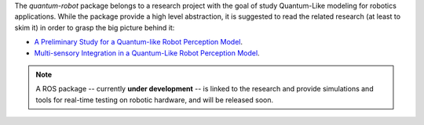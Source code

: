 
The `quantum-robot` package belongs to a research project with the goal
of study Quantum-Like modeling for robotics applications. While the package
provide a high level abstraction, it is suggested to read the related research
(at least to skim it) in order to grasp the big picture behind it:

- `A Preliminary Study for a Quantum-like Robot Perception Model <https://arxiv.org/abs/2006.02771>`__.
- `Multi-sensory Integration in a Quantum-Like Robot Perception Model <https://arxiv.org/abs/2006.16404>`__.

.. note::
    A ROS package -- currently **under development** -- is linked to the research and provide 
    simulations and tools for real-time testing on robotic hardware, and will be released soon.



